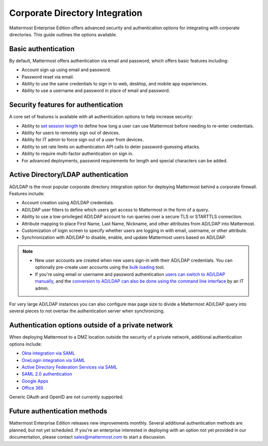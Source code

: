 
Corporate Directory Integration 
================================

Mattermost Enterprise Edition offers advanced security and authentication options for integrating with corporate directories. This guide outlines the options available.

Basic authentication 
---------------------

By default, Mattermost offers authentication via email and password, which offers basic features including:

- Account sign up using email and password.
- Password reset via email.
- Ability to use the same credentials to sign in to web, desktop, and mobile app experiences.
- Ability to use a username and password in place of email and password.

Security features for authentication 
------------------------------------

A core set of features is available with all authentication options to help increase security:

- Ability to `set session length <https://docs.mattermost.com/configure/configuration-settings.html>`__ to define how long a user can use Mattermost before needing to re-enter credentials.
- Ability for users to remotely sign out of devices.
- Ability for IT admin to force sign out of a user from devices.
- Ability to set rate limits on authentication API calls to deter password-guessing attacks.
- Ability to require multi-factor authentication on sign in.
- For advanced deployments, password requirements for length and special characters can be added.

Active Directory/LDAP authentication
------------------------------------

AD/LDAP is the most popular corporate directory integration option for deploying Mattermost behind a corporate firewall. Features include:

- Account creation using AD/LDAP credentials.
- AD/LDAP user filters to define which users get access to Mattermost in the form of a query.
- Ability to use a low-privileged AD/LDAP account to run queries over a secure TLS or STARTTLS connection.
- Attribute mapping to place First Name, Last Name, Nickname, and other attributes from AD/LDAP into Mattermost.
- Customization of login screen to specify whether users are logging in with email, username, or other attribute.
- Synchronization with AD/LDAP to disable, enable, and update Mattermost users based on AD/LDAP.

.. note:: 
   - New user accounts are created when new users sign-in with their AD/LDAP credentials. You can optionally pre-create user accounts using the `bulk loading <https://docs.mattermost.com/onboard/bulk-loading-data.html>`__ tool.
   - If you're using email or username and password authentication `users can switch to AD/LDAP manually <https://docs.mattermost.com/onboard/ad-ldap.html>`__, and the `conversion to AD/LDAP can also be done using the command line interface <https://docs.mattermost.com/manage/command-line-tools.html>`__ by an IT admin.

For very large AD/LDAP instances you can also configure max page size to divide a Mattermost AD/LDAP query into several pieces to not overtax the authentication server when synchronizing.

Authentication options outside of a private network
---------------------------------------------------

When deploying Mattermost to a DMZ location outside the security of a private network, additional authentication options include:

- `Okta integration via SAML <https://docs.mattermost.com/onboard/sso-saml-okta.html>`__
- `OneLogin integration via SAML <https://docs.mattermost.com/onboard/sso-saml-onelogin.html>`__
- `Active Directory Federation Services via SAML <https://docs.mattermost.com/onboard/sso-saml-adfs.html>`__
- `SAML 2.0 authentication <https://docs.mattermost.com/onboard/sso-saml.html>`__
- `Google Apps <https://docs.mattermost.com/onboard/sso-google.html>`__
- `Office 365 <https://docs.mattermost.com/onboard/sso-office.html>`__

Generic OAuth and OpenID are not currently supported.

Future authentication methods
-----------------------------

Mattermost Enterprise Edition releases new improvements monthly. Several additional authentication methods are planned, but not yet scheduled. If you're an enterprise interested in deploying with an option not yet provided in our documentation, please contact sales@mattermost.com to start a discussion.
